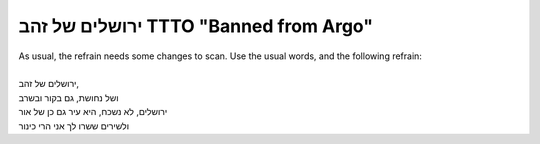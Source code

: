 ירושלים של זהב TTTO "Banned from Argo"
--------------------------------------

| As usual, the refrain needs some changes to scan. Use the usual words, and the following refrain:
| 
| ירושלים של זהב,
| ושל נחושת, גם בקור ובשרב
| ירושלים, לא נשכח, היא עיר גם כן של אור
| ולשירים ששרו לך אני הרי כינור
